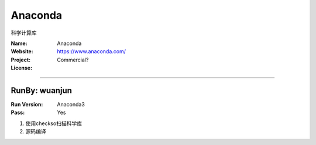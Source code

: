 ##########################
Anaconda
##########################

科学计算库

:Name: Anaconda
:Website: https://www.anaconda.com/
:Project:
:License: Commercial?

-----------------------------------------------------------------------

.. We like to keep the above content stable. edit before thinking. You are free to add your run log below

RunBy: wuanjun
====================================

:Run Version: Anaconda3
:Pass: Yes

1. 使用checkso扫描科学库
2. 源码编译